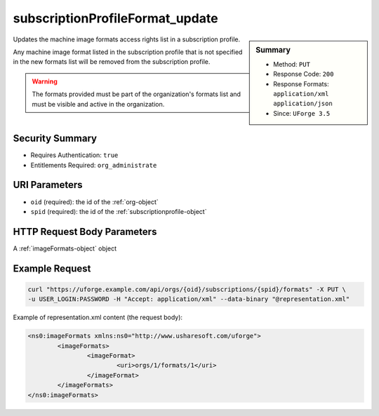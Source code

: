 .. Copyright 2016 FUJITSU LIMITED

.. _subscriptionProfileFormat-update:

subscriptionProfileFormat_update
--------------------------------

.. function:: PUT /orgs/{oid}/subscriptions/{spid}/formats

.. sidebar:: Summary

	* Method: ``PUT``
	* Response Code: ``200``
	* Response Formats: ``application/xml`` ``application/json``
	* Since: ``UForge 3.5``

Updates the machine image formats access rights list in a subscription profile. 

Any machine image format listed in the subscription profile that is not specified in the new formats list will be removed from the subscription profile. 

.. warning:: The formats provided must be part of the organization's formats list and must be visible and active in the organization.

Security Summary
~~~~~~~~~~~~~~~~

* Requires Authentication: ``true``
* Entitlements Required: ``org_administrate``

URI Parameters
~~~~~~~~~~~~~~

* ``oid`` (required): the id of the :ref:`org-object`
* ``spid`` (required): the id of the :ref:`subscriptionprofile-object`

HTTP Request Body Parameters
~~~~~~~~~~~~~~~~~~~~~~~~~~~~

A :ref:`imageFormats-object` object

Example Request
~~~~~~~~~~~~~~~

.. code-block:: bash

	curl "https://uforge.example.com/api/orgs/{oid}/subscriptions/{spid}/formats" -X PUT \
	-u USER_LOGIN:PASSWORD -H "Accept: application/xml" --data-binary "@representation.xml"

Example of representation.xml content (the request body):

.. code-block:: xml

	<ns0:imageFormats xmlns:ns0="http://www.usharesoft.com/uforge">
		<imageFormats>
			<imageFormat>
				<uri>orgs/1/formats/1</uri>
			</imageFormat>
		</imageFormats>
	</ns0:imageFormats>


.. seealso::

	 * :ref:`subscriptionProfileOS-update`
	 * :ref:`subscriptionProfileQuotas-update`
	 * :ref:`subscriptionProfileRoles-update`
	 * :ref:`subscriptionProfileTargetFormat-update`
	 * :ref:`subscriptionProfileTargetPlatform-update`
	 * :ref:`subscriptionProfile-create`
	 * :ref:`subscriptionProfile-get`
	 * :ref:`subscriptionProfile-getAll`
	 * :ref:`subscriptionProfile-remove`
	 * :ref:`subscriptionProfile-update`
	 * :ref:`subscriptionprofile-object`
